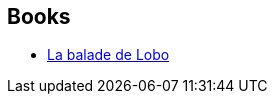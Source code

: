 :jbake-type: post
:jbake-status: published
:jbake-title: Lobo
:jbake-tags: serie
:jbake-date: 2014-11-08
:jbake-depth: ../../
:jbake-uri: goodreads/series/Lobo.adoc
:jbake-source: https://www.goodreads.com/series/81178
:jbake-style: goodreads goodreads-serie no-index

## Books
* link:../books/9782365775540.html[La balade de Lobo]
